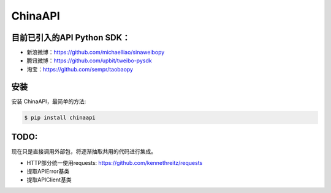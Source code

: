 ChinaAPI
=========================

目前已引入的API Python SDK：
---------------------------

- 新浪微博：https://github.com/michaelliao/sinaweibopy
- 腾讯微博：https://github.com/upbit/tweibo-pysdk
- 淘宝：https://github.com/sempr/taobaopy


安装
----

安装 ChinaAPI，最简单的方法:

.. code-block:: bash

    $ pip install chinaapi


TODO:
----
现在只是直接调用外部包，将逐渐抽取共用的代码进行集成。

- HTTP部分统一使用requests: https://github.com/kennethreitz/requests
- 提取APIError基类
- 提取APIClient基类

